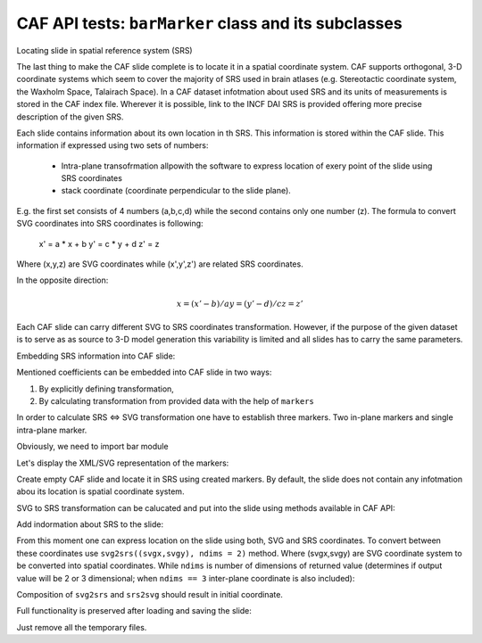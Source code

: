 .. -*- rest -*-
.. vim:syntax=rest

========================================================
CAF API  tests: ``barMarker`` class and its subclasses
========================================================

Locating slide in spatial reference system (SRS)

The last thing to make the CAF slide complete is to locate it in a spatial
coordinate system. CAF supports orthogonal, 3-D coordinate systems which seem to
cover the majority of SRS used in brain atlases (e.g. Stereotactic coordinate
system, the Waxholm Space, Talairach Space). In a CAF dataset infotmation about
used SRS and its units of measurements is stored in the CAF index file. Wherever
it is possible, link to the INCF DAI SRS is provided offering more precise
description of the given SRS.

Each slide contains information about its own location in th SRS. This
information is stored within the CAF slide. This information if expressed using
two sets of numbers:

    - Intra-plane transofrmation allpowith the software to express location of
      exery point of the slide using SRS coordinates
    - stack coordinate (coordinate perpendicular to the slide plane).
 
E.g. the first set consists of 4 numbers (a,b,c,d) while the second contains
only one number (z).  The formula to convert SVG coordinates into SRS
coordinates is following:
    
    x' = a * x + b
    y' = c * y + d 
    z' = z

Where (x,y,z) are SVG coordinates while (x',y',z') are related SRS coordinates.

In the opposite direction:

.. math::

    x = (x' - b)/a
    y = (y' - d)/c
    z = z'

Each CAF slide can carry different SVG to SRS coordinates transformation.
However, if the purpose of the given dataset is to serve as as source to 3-D
model generation this variability is limited and all slides has to carry the
same parameters.

Embedding SRS information into CAF slide:

Mentioned coefficients can be embedded into CAF slide in two ways:

1. By explicitly defining transformation,
2. By calculating transformation from provided data with the help of ``markers``

In order to calculate SRS <=> SVG transformation one have to establish three
markers. Two in-plane markers and single intra-plane marker.


Obviously, we need to import bar module

.. doctest:: 
    
    >>> import bar
    >>> m1 = bar.barCoordinateMarker((0,0),(10,10))
    >>> m2 = bar.barCoordinateMarker((5,5),(500,500))
    >>> bm = bar.barCoronalMarker(6.0, (800, 800))

Let's display the XML/SVG representation of the markers:    

.. doctest::

    >>> print m1
    <text fill="#000000" font-family="Helvetica,sans-serif" font-size="18px" stroke="none" x="10" y="10">(0.000000,0.000000)</text>
    >>> print m2
    <text fill="#000000" font-family="Helvetica,sans-serif" font-size="18px" stroke="none" x="500" y="500">(5.000000,5.000000)</text>
    >>> print bm
    <text fill="#000000" font-family="Helvetica,sans-serif" font-size="18px" stroke="none" x="800" y="800">Bregma:6.000000</text>

Create empty CAF slide and locate it in SRS using created markers. By default,
the slide does not contain any infotmation abou its location is spatial
coordinate system.

.. doctest::
    
    >>> slide = bar.barCafSlide()
    >>> slide.metadata
    {}

SVG to SRS transformation can be calucated and put into the slide using methods
available in CAF API:

.. doctest::

    >>> bar.base.processMarkers(m1,m2,bm) #doctest: +ELLIPSIS
    (<bar.base.barTransfMatrixMetadataElement object at 0x...>, <bar.base.barBregmaMetadataElement object at 0x...>)

Add indormation about SRS to the slide:

.. doctest::

    >>> slide.updateMetadata(bar.base.processMarkers(m1,m2,bm))

From this moment one can express location on the slide using both, SVG and SRS
coordinates. To convert between these coordinates use ``svg2srs((svgx,svgy),
ndims = 2)`` method. Where (svgx,svgy) are SVG coordinate system to be converted
into spatial coordinates. While  ``ndims`` is number of dimensions of returned
value (determines if output value will be 2 or 3 dimensional; when ``ndims ==
3`` inter-plane coordinate is also included):

.. doctest::

   >>> slide.svg2srs((0,0))
   (-0.1020408163265306, -0.1020408163265306)
   >>> slide.svg2srs((30,20), ndims=3)
   (0.20408163265306117, 0.1020408163265306, 6.0)
  
Composition of ``svg2srs`` and ``srs2svg`` should result in initial coordinate.

.. doctest::

   >>> slide.srs2svg(slide.svg2srs((30,20)))
   (29.999999999999996, 20.0)
   >>> slide.svg2srs(slide.srs2svg((-1,2)))
   (-0.99999999999999989, 2.0)

Full functionality is preserved after loading and saving the slide:

.. doctest::

    >>> slide.writeXMLtoFile('test_markers.svg')
    >>> testSlide = bar.barCafSlide.fromXML('test_markers.svg')
    >>> testSlide.srs2svg(testSlide.svg2srs((30,20)))
    (30.0, 20.0)
    >>> testSlide.svg2srs(testSlide.srs2svg((-1,2)))
    (-0.99999999999999989, 2.0)

Just remove all the temporary files.

.. doctest::

    >>> import os
    >>> os.remove('test_markers.svg')
